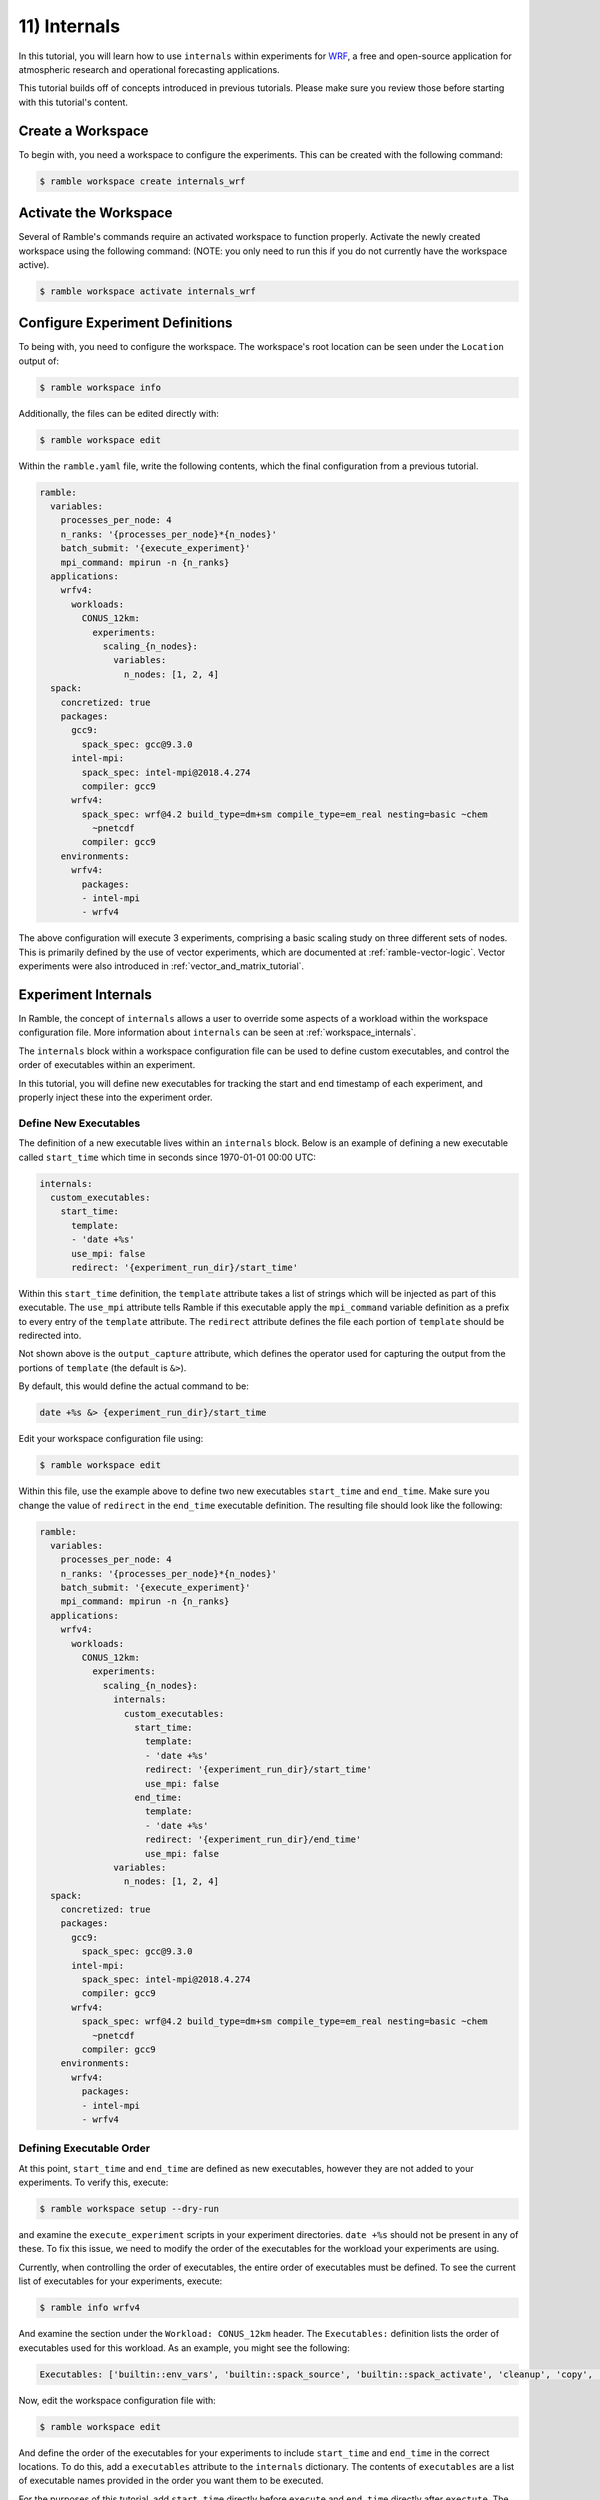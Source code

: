 .. Copyright 2022-2023 Google LLC

   Licensed under the Apache License, Version 2.0 <LICENSE-APACHE or
   https://www.apache.org/licenses/LICENSE-2.0> or the MIT license
   <LICENSE-MIT or https://opensource.org/licenses/MIT>, at your
   option. This file may not be copied, modified, or distributed
   except according to those terms.

.. _internals_tutorial:

=============
11) Internals
=============

In this tutorial, you will learn how to use ``internals`` within experiments
for
`WRF <https://www.mmm.ucar.edu/models/wrf>`_, a free and open-source
application for atmospheric research and operational forecasting applications.

This tutorial builds off of concepts introduced in previous tutorials. Please
make sure you review those before starting with this tutorial's content.

Create a Workspace
------------------

To begin with, you need a workspace to configure the experiments. This can be
created with the following command:

.. code-block:: console

    $ ramble workspace create internals_wrf


Activate the Workspace
----------------------

Several of Ramble's commands require an activated workspace to function
properly. Activate the newly created workspace using the following command:
(NOTE: you only need to run this if you do not currently have the workspace
active).

.. code-block:: console

    $ ramble workspace activate internals_wrf

Configure Experiment Definitions
--------------------------------

To being with, you need to configure the workspace. The workspace's root
location can be seen under the ``Location`` output of:

.. code-block:: console

    $ ramble workspace info

Additionally, the files can be edited directly with:

.. code-block:: console

    $ ramble workspace edit

Within the ``ramble.yaml`` file, write the following contents, which the
final configuration from a previous tutorial.

.. code-block:: YAML

    ramble:
      variables:
        processes_per_node: 4
        n_ranks: '{processes_per_node}*{n_nodes}'
        batch_submit: '{execute_experiment}'
        mpi_command: mpirun -n {n_ranks}
      applications:
        wrfv4:
          workloads:
            CONUS_12km:
              experiments:
                scaling_{n_nodes}:
                  variables:
                    n_nodes: [1, 2, 4]
      spack:
        concretized: true
        packages:
          gcc9:
            spack_spec: gcc@9.3.0
          intel-mpi:
            spack_spec: intel-mpi@2018.4.274
            compiler: gcc9
          wrfv4:
            spack_spec: wrf@4.2 build_type=dm+sm compile_type=em_real nesting=basic ~chem
              ~pnetcdf
            compiler: gcc9
        environments:
          wrfv4:
            packages:
            - intel-mpi
            - wrfv4

The above configuration will execute 3 experiments, comprising a basic scaling
study on three different sets of nodes. This is primarily defined by the use of
vector experiments, which are documented at :ref:`ramble-vector-logic`. Vector
experiments were also introduced in :ref:`vector_and_matrix_tutorial`.

Experiment Internals
--------------------

In Ramble, the concept of ``internals`` allows a user to override some aspects
of a workload within the workspace configuration file. More information about
``internals`` can be seen at :ref:`workspace_internals`.

The ``internals`` block within a workspace configuration file can be used to
define custom executables, and control the order of executables within an
experiment.

In this tutorial, you will define new executables for tracking the start and
end timestamp of each experiment, and properly inject these into the experiment
order.

Define New Executables
~~~~~~~~~~~~~~~~~~~~~~

The definition of a new executable lives within an ``internals`` block. Below
is an example of defining a new executable called ``start_time`` which time in
seconds since 1970-01-01 00:00 UTC:

.. code-block:: YAML

    internals:
      custom_executables:
        start_time:
          template:
          - 'date +%s'
          use_mpi: false
          redirect: '{experiment_run_dir}/start_time'

Within this ``start_time`` definition, the ``template`` attribute takes a list
of strings which will be injected as part of this executable. The ``use_mpi``
attribute tells Ramble if this executable apply the ``mpi_command`` variable
definition as a prefix to every entry of the ``template`` attribute. The
``redirect`` attribute defines the file each portion of ``template`` should be
redirected into.

Not shown above is the ``output_capture`` attribute, which defines the operator
used for capturing the output from the portions of ``template`` (the default is
``&>``).

By default, this would define the actual command to be:

.. code-block:: console

    date +%s &> {experiment_run_dir}/start_time


Edit your workspace configuration file using:

.. code-block:: console

    $ ramble workspace edit

Within this file, use the example above to define two new executables
``start_time`` and ``end_time``. Make sure you change the value of ``redirect``
in the ``end_time`` executable definition. The resulting file should look like
the following:

.. code-block:: YAML

    ramble:
      variables:
        processes_per_node: 4
        n_ranks: '{processes_per_node}*{n_nodes}'
        batch_submit: '{execute_experiment}'
        mpi_command: mpirun -n {n_ranks}
      applications:
        wrfv4:
          workloads:
            CONUS_12km:
              experiments:
                scaling_{n_nodes}:
                  internals:
                    custom_executables:
                      start_time:
                        template:
                        - 'date +%s'
                        redirect: '{experiment_run_dir}/start_time'
                        use_mpi: false
                      end_time:
                        template:
                        - 'date +%s'
                        redirect: '{experiment_run_dir}/end_time'
                        use_mpi: false
                  variables:
                    n_nodes: [1, 2, 4]
      spack:
        concretized: true
        packages:
          gcc9:
            spack_spec: gcc@9.3.0
          intel-mpi:
            spack_spec: intel-mpi@2018.4.274
            compiler: gcc9
          wrfv4:
            spack_spec: wrf@4.2 build_type=dm+sm compile_type=em_real nesting=basic ~chem
              ~pnetcdf
            compiler: gcc9
        environments:
          wrfv4:
            packages:
            - intel-mpi
            - wrfv4

Defining Executable Order
~~~~~~~~~~~~~~~~~~~~~~~~~

At this point, ``start_time`` and ``end_time`` are defined as new executables,
however they are not added to your experiments. To verify this, execute:

.. code-block:: console

    $ ramble workspace setup --dry-run

and examine the ``execute_experiment`` scripts in your experiment directories.
``date +%s`` should not be present in any of these. To fix this issue, we need
to modify the order of the executables for the workload your experiments are
using.

Currently, when controlling the order of executables, the entire order of
executables must be defined. To see the current list of executables for your
experiments, execute:

.. code-block:: console

    $ ramble info wrfv4


And examine the section under the ``Workload: CONUS_12km`` header. The
``Executables:`` definition lists the order of executables used for this
workload. As an example, you might see the following:

.. code-block:: console

    Executables: ['builtin::env_vars', 'builtin::spack_source', 'builtin::spack_activate', 'cleanup', 'copy', 'fix_12km', 'execute']

Now, edit the workspace configuration file with:

.. code-block:: console

    $ ramble workspace edit

And define the order of the executables for your experiments to include
``start_time`` and ``end_time`` in the correct locations. To do this, add a
``executables`` attribute to the ``internals`` dictionary. The contents of
``executables`` are a list of executable names provided in the order you
want them to be executed.

For the purposes of this tutorial, add ``start_time`` directly before
``execute`` and ``end_time`` directly after ``exectute``. The resulting
configuration file should look like the following:

.. code-block:: YAML

    ramble:
      variables:
        processes_per_node: 4
        n_ranks: '{processes_per_node}*{n_nodes}'
        batch_submit: '{execute_experiment}'
        mpi_command: mpirun -n {n_ranks}
      applications:
        wrfv4:
          workloads:
            CONUS_12km:
              experiments:
                scaling_{n_nodes}:
                  internals:
                    custom_executables:
                      start_time:
                        template:
                        - 'date +%s'
                        redirect: '{experiment_run_dir}/start_time'
                        use_mpi: false
                      end_time:
                        template:
                        - 'date +%s'
                        redirect: '{experiment_run_dir}/end_time'
                        use_mpi: false
                    executables:
                    - builtin::env_vars
                    - builtin::spack_source
                    - builtin::spack_activate
                    - cleanup
                    - copy
                    - fix_12km
                    - start_time
                    - execute
                    - end_time
                  variables:
                    n_nodes: [1, 2, 4]
      spack:
        concretized: true
        packages:
          gcc9:
            spack_spec: gcc@9.3.0
          intel-mpi:
            spack_spec: intel-mpi@2018.4.274
            compiler: gcc9
          wrfv4:
            spack_spec: wrf@4.2 build_type=dm+sm compile_type=em_real nesting=basic ~chem
              ~pnetcdf
            compiler: gcc9
        environments:
          wrfv4:
            packages:
            - intel-mpi
            - wrfv4

**NOTE** Omitting any executables from the ``executables`` list will
prevent it from being used in the generated experiments.

Execute Experiments
-------------------

Now that you have made the appropriate modifications, set up, execute, and
analyze the new experiments using:

.. code-block:: console

    $ ramble workspace setup
    $ ramble on
    $ ramble workspace analyze

This creates a ``results`` file in the root of the workspace that contains
extracted figures of merit. If the experiments were successful, this file will
show the following results:

* Average Timestep Time: Time (in seconds) on average each timestep takes
* Cumulative Timestep Time: Time (in seconds) spent executing all timesteps
* Minimum Timestep Time: Minimum time (in seconds) spent on any one timestep
* Maximum Timestep Time: Maximum time (in seconds) spent on any one timestep
* Number of timesteps: Count of total timesteps performed
* Avg. Max Ratio Time: Ratio of Average Timestep Time and Maximum Timestep Time

Examining the experiment run directories, you should see ``start_time`` and
``end_time`` files which contain the output of our custom executables.
